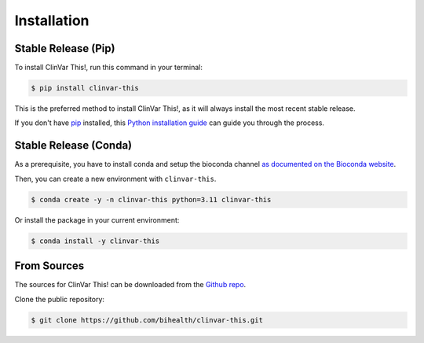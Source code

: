 .. highlight:: shell

============
Installation
============


--------------------
Stable Release (Pip)
--------------------

To install ClinVar This!, run this command in your terminal:

.. code-block:: console

    $ pip install clinvar-this

This is the preferred method to install ClinVar This!, as it will always install the most recent stable release.

If you don't have `pip <https://pip.pypa.io>`__ installed, this `Python installation guide <http://docs.python-guide.org/en/latest/starting/installation/>`__ can guide you through the process.


----------------------
Stable Release (Conda)
----------------------

As a prerequisite, you have to install conda and setup the bioconda channel `as documented on the Bioconda website <https://bioconda.github.io/index.html#usage>`__.

Then, you can create a new environment with ``clinvar-this``.

.. code-block:: console

    $ conda create -y -n clinvar-this python=3.11 clinvar-this

Or install the package in your current environment:


.. code-block:: console

    $ conda install -y clinvar-this


------------
From Sources
------------

The sources for ClinVar This! can be downloaded from the `Github repo <https://github.com/bihealth/clinvar-this>`__.

Clone the public repository:

.. code-block:: console

    $ git clone https://github.com/bihealth/clinvar-this.git

